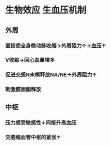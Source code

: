* 生物效应 生血压机制
** 外周
*** 直接使全身微动脉收缩→外周阻力↑→血压↑
*** V收缩→回心血量增多
*** 促进交感N末梢释放NA/NE→外周阻力↑
*** 刺激醛固酮释放
** 中枢
*** 压力感受敏感性↓间接升高血压
*** 交感缩血管中枢的紧张↑